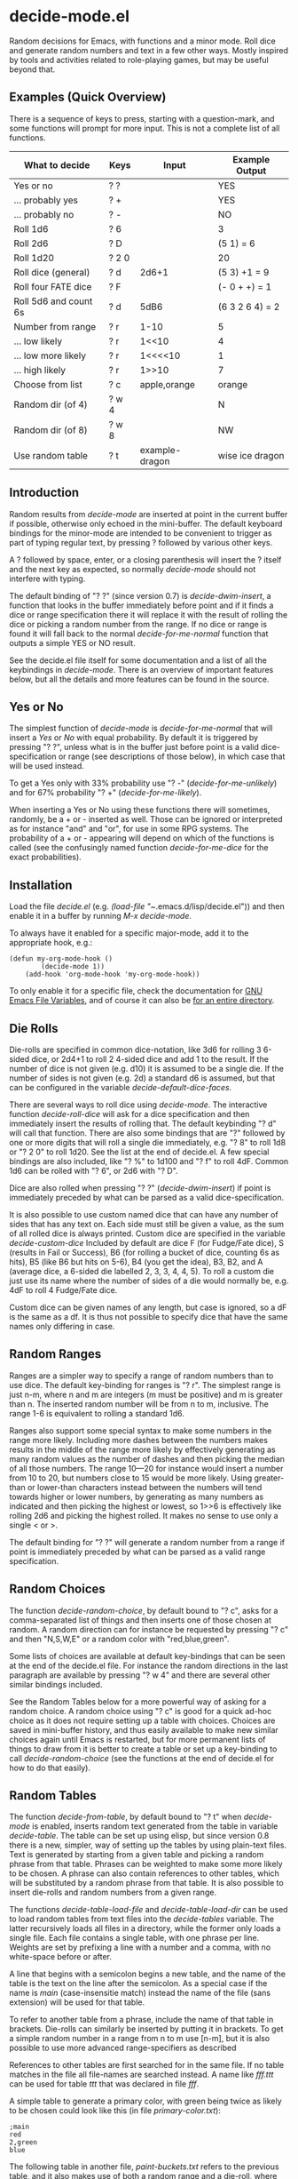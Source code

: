 * decide-mode.el
Random decisions for Emacs, with functions and a minor mode. Roll dice and
generate random numbers and text in a few other ways. Mostly inspired by tools
and activities related to role-playing games, but may be useful beyond that.
** Examples (Quick Overview)
There is a sequence of keys to press, starting with a question-mark, and some
functions will prompt for more input. This is not a complete list of all
functions.
|-----------------------+-------+----------------+-----------------|
| What to decide        | Keys  | Input          | Example Output  |
|-----------------------+-------+----------------+-----------------|
| Yes or no             | ? ?   |                | YES             |
| ... probably yes      | ? +   |                | YES             |
| ... probably no       | ? -   |                | NO              |
| Roll 1d6              | ? 6   |                | 3               |
| Roll 2d6              | ? D   |                | (5 1) = 6       |
| Roll 1d20             | ? 2 0 |                | 20              |
| Roll dice (general)   | ? d   | 2d6+1          | (5 3) +1 = 9    |
| Roll four FATE dice   | ? F   |                | (- 0 + +) = 1   |
| Roll 5d6 and count 6s | ? d   | 5dB6           | (6 3 2 6 4) = 2 |
| Number from range     | ? r   | 1-10           | 5               |
| ... low likely        | ? r   | 1<<10          | 4               |
| ... low more likely   | ? r   | 1<<<<10        | 1               |
| ... high likely       | ? r   | 1>>10          | 7               |
| Choose from list      | ? c   | apple,orange   | orange          |
| Random dir (of 4)     | ? w 4 |                | N               |
| Random dir (of 8)     | ? w 8 |                | NW              |
| Use random table      | ? t   | example-dragon | wise ice dragon |
|-----------------------+-------+----------------+-----------------|
** Introduction
Random results from /decide-mode/ are inserted at point in the current buffer if
possible, otherwise only echoed in the mini-buffer. The default keyboard
bindings for the minor-mode are intended to be convenient to trigger as part of
typing regular text, by pressing ? followed by various other keys.

A ? followed by space, enter, or a closing parenthesis will insert the ? itself
and the next key as expected, so normally /decide-mode/ should not interfere
with typing.

The default binding of "? ?" (since version 0.7) is /decide-dwim-insert/, a function
that looks in the buffer immediately before point and if it finds a dice
or range specification there it will replace it with the result of rolling
the dice or picking a random number from the range. If no dice or range
is found it will fall back to the normal /decide-for-me-normal/ function that
outputs a simple YES or NO result.

See the decide.el file itself for some documentation and a list of all the
keybindings in /decide-mode/. There is an overview of important features
below, but all the details and more features can be found in the source.
** Yes or No
The simplest function of /decide-mode/ is /decide-for-me-normal/ that will insert
a /Yes/ or /No/ with equal probability. By default it is triggered by pressing
"? ?", unless what is in the buffer just before point is a valid
dice-specification or range (see descriptions of those below), in which case
that will be used instead.

To get a Yes only with 33% probability use "? -" (/decide-for-me-unlikely/)
and for 67% probability "? +" (/decide-for-me-likely/).

When inserting a Yes or No using these functions there will sometimes, randomly,
be a + or - inserted as well. Those can be ignored or interpreted as for
instance "and" and "or", for use in some RPG systems. The probability of a +
or - appearing will depend on which of the functions is called (see the
confusingly named function /decide-for-me-dice/ for the exact probabilities).
** Installation
Load the file /decide.el/ (e.g. /(load-file "~/.emacs.d/lisp/decide.el")) and
then enable it in a buffer by running /M-x decide-mode/.

To always have it enabled for a specific major-mode, add it to the appropriate
hook, e.g.:
#+BEGIN_EXAMPLE
(defun my-org-mode-hook ()
        (decide-mode 1))
    (add-hook 'org-mode-hook 'my-org-mode-hook))
#+END_EXAMPLE

To only enable it for a specific file, check the documentation for [[https://www.gnu.org/software/emacs/manual/html_node/emacs/File-Variables.html][GNU Emacs
File Variables]], and of course it can also be [[https://www.gnu.org/software/emacs/manual/html_node/emacs/Directory-Variables.html][for an entire directory]].
** Die Rolls
Die-rolls are specified in common dice-notation, like 3d6 for rolling 3
6-sided dice, or 2d4+1 to roll 2 4-sided dice and add 1 to the result.
If the number of dice is not given (e.g. d10) it is assumed to be a single die.
If the number of sides is not given (e.g. 2d) a standard d6 is assumed,
but that can be configured in the variable /decide-default-dice-faces/.

There are several ways to roll dice using /decide-mode/. The interactive
function /decide-roll-dice/ will ask for a dice specification and then
immediately insert the results of rolling that. The default keybinding "? d"
will call that function. There are also some bindings that are "?" followed by
one or more digits that will roll a single die immediately, e.g. "? 8" to roll
1d8 or "? 2 0" to roll 1d20. See the list at the end of decide.el. A few special
bindings are also included, like "? %" to 1d100 and "? f" to roll 4dF. Common
1d6 can be rolled with "? 6", or 2d6 with "? D".

Dice are also rolled when pressing "? ?" (/decide-dwim-insert/) if point is
immediately preceded by what can be parsed as a valid dice-specification.

It is also possible to use custom named dice that can have any number of sides
that has any text on. Each side must still be given a value, as the sum of all
rolled dice is always printed. Custom dice are specified in the variable
/decide-custom-dice/ Included by default are dice F (for Fudge/Fate dice), S
(results in Fail or Success), B6 (for rolling a bucket of dice, counting 6s as
hits), B5 (like B6 but hits on 5-6), B4 (you get the idea), B3, B2, and A
(average dice, a 6-sided die labelled 2, 3, 3, 4, 4, 5). To roll a custom die
just use its name where the number of sides of a die would normally be, e.g. 4dF
to roll 4 Fudge/Fate dice.

Custom dice can be given names of any length, but case is ignored, so a dF is
the same as a df. It is thus not possible to specify dice that have the same
names only differing in case.
** Random Ranges
Ranges are a simpler way to specify a range of random numbers than to use dice.
The default key-binding for ranges is "? r". The simplest range is just n-m,
where n and m are integers (m must be positive) and m is greater than n. The
inserted random number will be from n to m, inclusive. The range 1-6 is
equivalent to rolling a standard 1d6.

Ranges also support some special syntax to make some numbers in the range
more likely. Including more dashes between the numbers makes results
in the middle of the range more likely by effectively generating as many
random values as the number of dashes and then picking the median of
all those numbers. The range 10---20 for instance would insert a number
from 10 to 20, but numbers close to 15 would be more likely. Using
greater-than or lower-than characters instead between the numbers will
tend towards higher or lower numbers, by generating as many numbers
as indicated and then picking the highest or lowest, so 1>>6 is effectively
like rolling 2d6 and picking the highest rolled. It makes no sense to use
only a single < or >.

The default binding for "? ?" will generate a random number from a range
if point is immediately preceded by what can be parsed as a valid range
specification.
** Random Choices
The function /decide-random-choice/, by default bound to "? c", asks for
a comma-separated list of things and then inserts one of those chosen
at random. A random direction can for instance be requested by pressing
"? c" and then "N,S,W,E" or a random color with "red,blue,green".

Some lists of choices are available at default key-bindings that can be seen at
the end of the decide.el file. For instance the random directions in the last
paragraph are available by pressing "? w 4" and there are several other similar
bindings included.

See the Random Tables below for a more powerful way of asking for a random
choice. A random choice using "? c" is good for a quick ad-hoc choice as it does
not require setting up a table with choices. Choices are saved in mini-buffer
history, and thus easily available to make new similar choices again until Emacs
is restarted, but for more permanent lists of things to draw from it is better
to create a table or set up a key-binding to call /decide-random-choice/ (see
the functions at the end of decide.el for how to do that easily).
** Random Tables
The function /decide-from-table/, by default bound to "? t" when /decide-mode/ is
enabled, inserts random text generated from the table in variable /decide-table/.
The table can be set up using elisp, but since version 0.8 there is a new, simpler,
way of setting up the tables by using plain-text files. Text is generated by
starting from a given table and picking a random phrase from that table. Phrases
can be weighted to make some more likely to be chosen. A phrase can also contain
references to other tables, which will be substituted by a random phrase from
that table. It is also possible to insert die-rolls and random numbers from
a given range.

The functions /decide-table-load-file/ and /decide-table-load-dir/ can be used
to load random tables from text files into the /decide-tables/ variable. The
latter recursively loads all files in a directory, while the former only loads a
single file. Each file contains a single table, with one phrase per line.
Weights are set by prefixing a line with a number and a comma, with no
white-space before or after.

A line that begins with a semicolon begins a new table, and the name of the
table is the text on the line after the semicolon. As a special case if
the name is /main/ (case-insensitie match) instead the name of the file
(sans extension) will be used for that table.

To refer to another table from a phrase, include the name of that table
in brackets. Die-rolls can similarly be inserted by putting it in brackets.
To get a simple random number in a range from n to m use [n-m], but
it is also possible to use more advanced range-specifiers as described

References to other tables are first searched for in the same file.
If no table matches in the file all file-names are searched instead.
A name like /fff.ttt/ can be used for table /ttt/ that was declared in
file /fff/.

A simple table to generate a primary color, with green being twice
as likely to be chosen could look like this (in file /primary-color.txt/):
#+BEGIN_EXAMPLE
;main
red
2,green
blue
#+END_EXAMPLE

The following table in another file, /paint-buckets.txt/
refers to the previous table, and it also makes use of both
a random range and a die-roll, where one of the
phrases will be used four times as often as the other:
#+BEGIN_EXAMPLE
;main
4,[2-4] buckets of [primary-color] paint
[1d3+2] empty paint buckets
#+END_EXAMPLE

The *random-tables* sub-directory contains a few example tables.
The /decides-tables/ variable by default includes tables "card", "card.suit",
and "card.rank" that can be used to draw random cards from an infinite deck. To
load the other examples (all with names prefixed "example-") use the
/decide-table-load-dir/ function. It makes sense to gather all table files in a
directory and put a single call like
/(decide-table-load-dir "~/.emacs.d/random-generators")/
in emacs' init script to make sure all tables are always loaded.

Blank lines in table files are ignored. If a blank phrase is needed (as in the
/random-tables/example-dragon-prefix.txt/ file) a weight can be used alone on a
line, just a number followed by a comma. Lines beginning with a # are comments
and are ignored.

The format of the table files is based on the format used by [[http://www.random-generator.com/][Abulafia (random-generator.com)]],
that is a site containing thousands of random-generator tables, but lacking
most of the advanced functions on that site. (NOTE: It seems like Abulafia
has had issues for many years now, and currently (August 2024) the site seems
broken with just error messages and almost empty pages). The format is
also similar to the format used for [[https://campaignwiki.org/hex-describe][Hex Describe's rules]] (but lacking
most of the features supported by that generator).
** Customizing Output
Since version 0.10.0 there is a variable /decide-output-format/ that
can be used to control what is inserted by decide-mode functions.

If set to a string it is used as the format-string for a call to
the standard emacs-lisp format function, that will also receive
two strings: /what/ is being generated (e.g. a dice-specifier or
name of a table) and the /result/ that was generated. The format-string
can use %1$s and %2$s respectively to refer to the /what/ and /result/
strings (or use %s for both if used in that order).

If set to a function that function will be called with the two
string arguments /what/ and /result/ and is expected to return
the string to be inserted. If nil is returned nothing is inserted
(other than what the function itself may already have inserted).

When creating custom functions for decide-mode, for instance to when binding a
key to roll some special dice, note that /decide-output-format/ can easily be
bound using /let/ around calls to /decide-mode/ functions to control the way the
results are inserted without affecting the global (or buffer-local)
configuration.
** Use in yasnippets
Not a feature of /decide-mode/ itself, but it is easy to embed calls to
various /decide-/ functions in yasnippet files. A random table
set up to generate Victorian names (hint: you can easily make one based on [[http://www.random-generator.com/index.php?title=Victorian_Names&action=edit][the
random Victorian names table on Abulafia]], but doing that is left as an exercise)
can be used in a yasnippet snippet like this:
#+BEGIN_EXAMPLE
`(decide-choose-from-table "names-victorian")`.
#+END_EXAMPLE
** Versions
*** 0.10.0 TBD
- decide-output-format variable to control output format
- Support +0 dice modifier bugfix (thanks wkmanire)
- Bugfixed and cleaned up dice spec parser in general
- ERT unit tests added
- Added bucket-of-dice custom dice B2-B6
*** 0.9.1 2022-07-18
- Updated README with changelog for 0.9.0.
*** 0.9.0 2022-07-18
- Multiple tables in the same file
- Tables with name beginning with dash no longer hidden
  (but all tables other than the first one in each file is)
- Fixes decide-roll-die-nonempty typo (thanks thezeroalpha)
- New helper function decide-string-from-table
*** 0.8 2021-11-28
- Weighted decide-tables
- Parse decide-tables from text-files
- Default faces for dice (decide-default-dice-faces variable, default 6)
- Success dice (S) to roll Success or Fail
- Dice-specification parser more forgiving
- Tables with new format only parsing parts in square brackets
*** 0.7 2017-07-03
- Do What I Mean (dice or range spec before ? ? in buffer)
*** 0.6.2 2017-07-03
- Fixed regression with parsing dice in tables.
*** 0.6.1 2017-07-03
- Cleaned up dice-parsing and improved error-handling.
*** 0.6 2017-07-02
- Custom dice can be added in decide-custom-dice variable.
- Various minor fixes.
*** 0.5 2016-03-06
- First public version.
** Help
Suggestions and bug-fixes are very much appreciated. This was
my first attempt at writing a mode for Emacs, and I have very
little experience with elisp (or any lisp) in general.
** License
 Copyright 2016, 2017, 2019, 2021-2024 Pelle Nilsson et al

 Author: Pelle Nilsson <perni@lysator.liu.se>
 Version: 0.10.0

 This program is free software: you can redistribute it and/or modify
 it under the terms of the GNU General Public License as published by
 the Free Software Foundation, either version 3 of the License, or
 (at your option) any later version.

 This program is distributed in the hope that it will be useful,
 but WITHOUT ANY WARRANTY; without even the implied warranty of
 MERCHANTABILITY or FITNESS FOR A PARTICULAR PURPOSE.  See the
 GNU General Public License for more details.

 You should have received a copy of the GNU General Public License
 along with this program.  If not, see <http://www.gnu.org/licenses/>.
